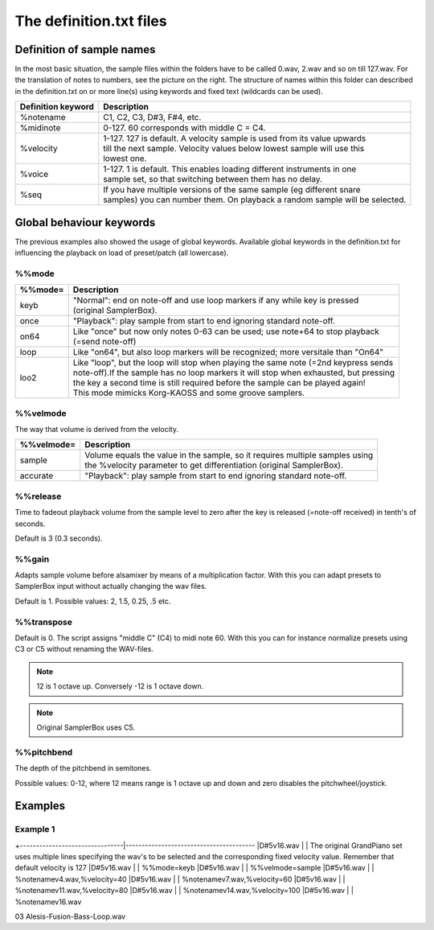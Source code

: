 The definition.txt files
========================




Definition of sample names
--------------------------

In the most basic situation, the sample files within the folders have to be called 0.wav, 2.wav and so on till 127.wav. For the translation of notes to numbers, see the picture on the right.
The structure of names within this folder can described in the definition.txt on or more line(s) using keywords and fixed text (wildcards can be used).

+-------------------+------------------------------------------------------------------------------+
|Definition keyword |Description                                                                   |
+===================+==============================================================================+
|%notename          | | C1, C2, C3, D#3, F#4, etc.                                                 |
+-------------------+------------------------------------------------------------------------------+
|%midinote          | | 0-127. 60 corresponds with middle C = C4.                                  |
+-------------------+------------------------------------------------------------------------------+
|%velocity          | | 1-127. 127 is default. A velocity sample is used from its value upwards    |
|                   | | till the next sample. Velocity values below lowest sample will use this    |
|                   | | lowest one.                                                                |
+-------------------+------------------------------------------------------------------------------+
|%voice             | | 1-127. 1 is default. This enables loading different instruments in one     |
|                   | | sample set, so that switching between them has no delay.                   |
+-------------------+------------------------------------------------------------------------------+
|%seq               | | If you have multiple versions of the same sample (eg different snare       |
|                   | | samples) you can number them. On playback a random sample will be selected.|
+-------------------+------------------------------------------------------------------------------+


Global behaviour keywords
-------------------------

The previous examples also showed the usage of global keywords. Available global keywords in the definition.txt for influencing the playback on load of preset/patch (all lowercase).

%%mode
^^^^^^
+--------+-----------------------------------------------------------------------------------------+
|%%mode= |Description                                                                              |
+========+=========================================================================================+
|keyb    | | "Normal": end on note-off and use loop markers if any while key is pressed            |
|        | | (original SamplerBox).                                                                |
+--------+-----------------------------------------------------------------------------------------+
|once    | | "Playback": play sample from start to end ignoring standard note-off.                 |
+--------+-----------------------------------------------------------------------------------------+
|on64    | | Like "once" but now only notes 0-63 can be used; use note+64 to stop playback         |
|        | | (=send note-off)                                                                      |
+--------+-----------------------------------------------------------------------------------------+
|loop    | | Like "on64", but also loop markers will be recognized; more versitale than "On64"     |
+--------+-----------------------------------------------------------------------------------------+
|loo2    | | Like "loop", but the loop will stop when playing the same note (=2nd keypress sends   |
|        | | note-off).If the sample has no loop markers it will stop when exhausted, but pressing |
|        | | the key a second time is still required before the sample can be played again!        |
|        | | This mode mimicks Korg-KAOSS and some groove samplers.                                |
+--------+-----------------------------------------------------------------------------------------+

%%velmode
^^^^^^^^^

The way that volume is derived from the velocity.

+-----------+--------------------------------------------------------------------------------------+
|%%velmode= |Description                                                                           |
+===========+======================================================================================+
|sample     | | Volume equals the value in the sample, so it requires multiple samples using       |
|           | | the %velocity parameter to get differentiation (original SamplerBox).              |
+-----------+--------------------------------------------------------------------------------------+
|accurate   | | "Playback": play sample from start to end ignoring standard note-off.              |
+-----------+--------------------------------------------------------------------------------------+


%%release
^^^^^^^^^

Time to fadeout playback volume from the sample level to zero after the key is released (=note-off received) in tenth's of seconds.

Default is 3 (0.3 seconds).

%%gain
^^^^^^

Adapts sample volume before alsamixer by means of a multiplication factor. With this you can adapt presets to SamplerBox input without actually changing the wav files.

Default is 1. Possible values: 2, 1.5, 0.25, .5 etc.

%%transpose
^^^^^^^^^^^

Default is 0. The script assigns "middle C" (C4) to midi note 60. With this you can for instance normalize presets using C3 or C5 without renaming the WAV-files.

.. note::

    12 is 1 octave up. Conversely -12 is 1 octave down.

.. note::

    Original SamplerBox uses C5.

%%pitchbend
^^^^^^^^^^^

The depth of the pitchbend in semitones.

Possible values: 0-12, where 12 means range is 1 octave up and down and zero disables the pitchwheel/joystick.


Examples
--------

Example 1
^^^^^^^^^

+--------------------------------|----------------------------------------
|D#5v16.wav                      | | The original GrandPiano set uses multiple lines specifying the wav's to be selected and the corresponding fixed velocity value. Remember that default velocity is 127
|D#5v16.wav                      | | %%mode=keyb
|D#5v16.wav                      | | %%velmode=sample
|D#5v16.wav                      | | %notenamev4.wav,%velocity=40
|D#5v16.wav                      | | %notenamev7.wav,%velocity=60
|D#5v16.wav                      | | %notenamev11.wav,%velocity=80
|D#5v16.wav                      | | %notenamev14.wav,%velocity=100
|D#5v16.wav                      | | %notenamev16.wav


03 Alesis-Fusion-Bass-Loop.wav